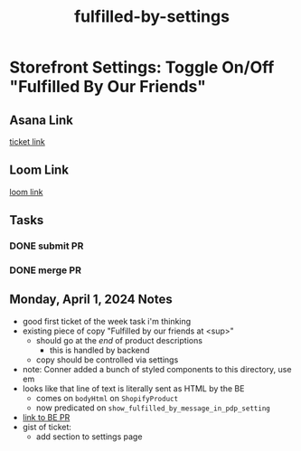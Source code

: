 :PROPERTIES:
:ID:       4272be91-28f5-47e9-aa6d-bc15b158ea1d
:END:
#+title: fulfilled-by-settings
#+filetags: :asana-ticket:
* Storefront Settings: Toggle On/Off "Fulfilled By Our Friends"

** Asana Link
[[https://app.asana.com/0/1206745120406344/1206823590350441][ticket link]]

** Loom Link
[[][loom link]]

** Tasks
*** DONE submit PR
*** DONE merge PR

** Monday, April 1, 2024 Notes
 - good first ticket of the week task i'm thinking
 - existing piece of copy "Fulfilled by our friends at <sup>"
   - should go at the /end/ of product descriptions
     - this is handled by backend
   - copy should be controlled via settings
 - note: Conner added a bunch of styled components to this directory, use em
 - looks like that line of text is literally sent as HTML by the BE
   - comes on ~bodyHtml~ on ~ShopifyProduct~
   - now predicated on ~show_fulfilled_by_message_in_pdp_setting~
 - [[https://github.com/shopcanal/canal/pull/8194][link to BE PR]]
 - gist of ticket:
   - add section to settings page
